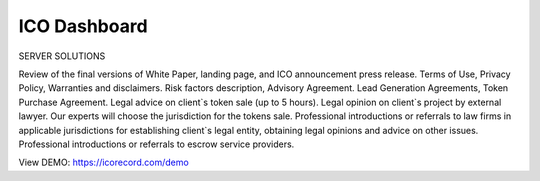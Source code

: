 #############
ICO Dashboard
#############

SERVER SOLUTIONS

Review of the final versions of White Paper, landing page, and ICO announcement press release.
Terms of Use, Privacy Policy, Warranties and disclaimers.
Risk factors description, Advisory Agreement.
Lead Generation Agreements, Token Purchase Agreement.
Legal advice on client`s token sale (up to 5 hours).
Legal opinion on client`s project by external lawyer.
Our experts will choose the jurisdiction for the tokens sale.
Professional introductions or referrals to law firms in applicable jurisdictions for establishing client`s legal entity, obtaining legal opinions and advice on other issues.
Professional introductions or referrals to escrow service providers.

View DEMO: https://icorecord.com/demo
